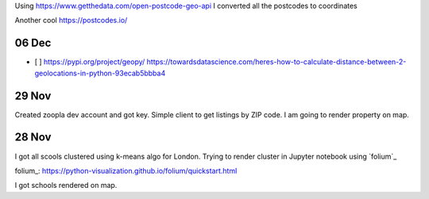 Using https://www.getthedata.com/open-postcode-geo-api I converted all the
postcodes to coordinates

Another cool https://postcodes.io/

06 Dec
------
- [ ] https://pypi.org/project/geopy/
  https://towardsdatascience.com/heres-how-to-calculate-distance-between-2-geolocations-in-python-93ecab5bbba4

29 Nov
------
Created zoopla dev account and got key.
Simple client to get listings by ZIP code.
I am going to render property on map.

28 Nov
------
I got all scools clustered using k-means algo for London.
Trying to render cluster in Jupyter notebook using `folium`_

folium_: https://python-visualization.github.io/folium/quickstart.html

I got schools rendered on map.
